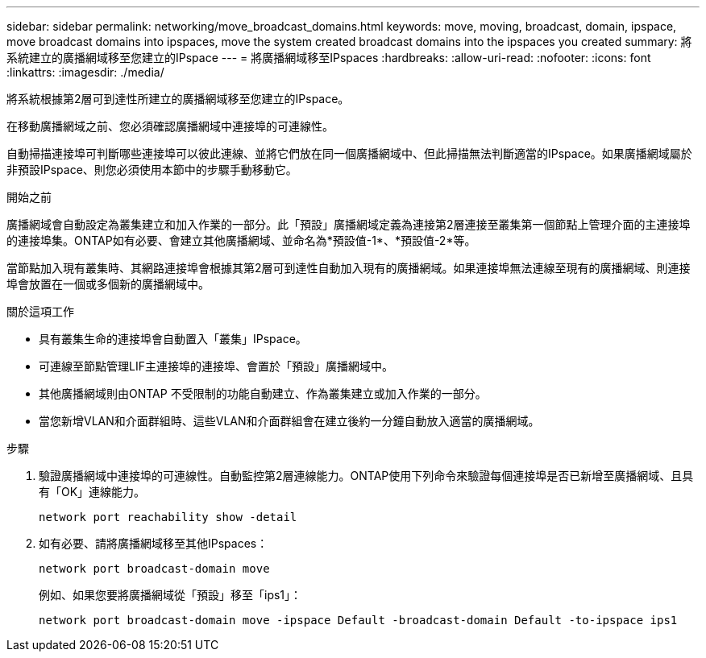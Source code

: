---
sidebar: sidebar 
permalink: networking/move_broadcast_domains.html 
keywords: move, moving, broadcast, domain, ipspace, move broadcast domains into ipspaces, move the system created broadcast domains into the ipspaces you created 
summary: 將系統建立的廣播網域移至您建立的IPspace 
---
= 將廣播網域移至IPspaces
:hardbreaks:
:allow-uri-read: 
:nofooter: 
:icons: font
:linkattrs: 
:imagesdir: ./media/


[role="lead"]
將系統根據第2層可到達性所建立的廣播網域移至您建立的IPspace。

在移動廣播網域之前、您必須確認廣播網域中連接埠的可連線性。

自動掃描連接埠可判斷哪些連接埠可以彼此連線、並將它們放在同一個廣播網域中、但此掃描無法判斷適當的IPspace。如果廣播網域屬於非預設IPspace、則您必須使用本節中的步驟手動移動它。

.開始之前
廣播網域會自動設定為叢集建立和加入作業的一部分。此「預設」廣播網域定義為連接第2層連接至叢集第一個節點上管理介面的主連接埠的連接埠集。ONTAP如有必要、會建立其他廣播網域、並命名為*預設值-1*、*預設值-2*等。

當節點加入現有叢集時、其網路連接埠會根據其第2層可到達性自動加入現有的廣播網域。如果連接埠無法連線至現有的廣播網域、則連接埠會放置在一個或多個新的廣播網域中。

.關於這項工作
* 具有叢集生命的連接埠會自動置入「叢集」IPspace。
* 可連線至節點管理LIF主連接埠的連接埠、會置於「預設」廣播網域中。
* 其他廣播網域則由ONTAP 不受限制的功能自動建立、作為叢集建立或加入作業的一部分。
* 當您新增VLAN和介面群組時、這些VLAN和介面群組會在建立後約一分鐘自動放入適當的廣播網域。


.步驟
. 驗證廣播網域中連接埠的可連線性。自動監控第2層連線能力。ONTAP使用下列命令來驗證每個連接埠是否已新增至廣播網域、且具有「OK」連線能力。
+
`network port reachability show -detail`

. 如有必要、請將廣播網域移至其他IPspaces：
+
`network port broadcast-domain move`

+
例如、如果您要將廣播網域從「預設」移至「ips1」：

+
`network port broadcast-domain move -ipspace Default -broadcast-domain Default -to-ipspace ips1`



